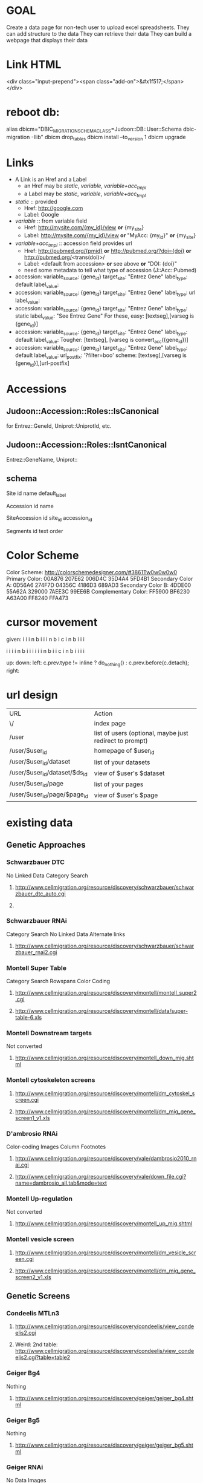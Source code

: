 # org-mode config
#+STARTUP: indent
#+TODO: TODO | DONE WONT

* GOAL

Create a data page for non-tech user to upload excel spreadsheets.
They can add structure to the data
They can retrieve their data
They can build a webpage that displays their data

* Link HTML
<div class="input-prepend"><span class="add-on">&#x1f517;</span></div>

* reboot db:
alias dbicm="DBIC_MIGRATION_SCHEMA_CLASS=Judoon::DB::User::Schema dbic-migration -Ilib"
dbicm drop_tables
dbicm install --to_version 1
dbicm upgrade

* Links
- A Link is an Href and a Label
  + an Href  may be /static/, /variable/, /variable+acc_tmpl/
  + a  Label may be /static/, /variable/, /variable+acc_tmpl/
- /static/ :: provided
  + Href: http://google.com
  + Label: Google
- /variable/ :: from variable field
  + Href: http://mysite.com/{my_id}/view  *or* {my_site}
  + Label: http://mysite.com/{my_id}/view *or* "MyAcc: {my_id}" *or* {my_site}
- /variable+acc_tmpl/ :: accession field provides url
  + Href: http://pubmed.org/{pmid} *or* http://pubmed.org/?doi={doi} *or* http://pubmed.org/<trans(doi)>/ 
  + Label: <default from accession> *or* see above *or* "DOI: {doi}"
  +   need some metadata to tell what type of accession (J::Acc::Pubmed)


- accession: variable_source: {gene_id} target_site: "Entrez Gene"  label_type: default label_value: 
- accession: variable_source: {gene_id} target_site: "Entrez Gene"  label_type: url label_value: 
- accession: variable_source: {gene_id} target_site: "Entrez Gene"  label_type: static label_value: "See Entrez Gene" 
   For these, easy:  [textseg],[varseg is {gene_id}]
- accession: variable_source: {gene_id} target_site: "Entrez Gene"  label_type: default label_value: 
   Tougher:  [textseg], [varseg is convert_acc({gene_id})]
- accession: variable_source: {gene_id} target_site: "Entrez Gene"  label_type: default label_value:  url_postfix: '?filter=boo'
  scheme: [textseg],[varseg is {gene_id}],[url-postfix]

* Accessions
** Judoon::Accession::Roles::IsCanonical
for Entrez::GeneId, Uniprot::UniprotId, etc.
** Judoon::Accession::Roles::IsntCanonical
Entrez::GeneName, Uniprot::
** schema

Site
  id 
  name
  default_label


Accession
  id
  name


SiteAccession
  id
  site_id
  accession_id


Segments
  id
  text
  order





* Color Scheme
Color Scheme: http://colorschemedesigner.com/#3861Tw0w0w0w0
Primary Color:
00A876	207E62	006D4C	35D4A4	5FD4B1
Secondary Color A:
0D56A6	274F7D	04356C	4186D3	689AD3
Secondary Color B:
4DDE00	55A62A	329000	7AEE3C	99EE6B
Complementary Color:
FF5900	BF6230	A63A00	FF8240	FFA473

* cursor movement

given:
  i i i n
b i i i n
b i c i n
b i i i

  i i i i n
b i i i i i i n
b i i c i n
b i i i i



up: 
down:
left: c.prev.type != inline ? do_nothing() : c.prev.before(c.detach);
right:  

* url design
| URL                           | Action                                                  |
| \/                            | index page                                              |
| /user                         | list of users (optional, maybe just redirect to prompt) |
| /user/$user_id                | homepage of $user_id                                    |
| /user/$user_id/dataset        | list of your datasets                                   |
| /user/$user_id/dataset/$ds_id | view of $user's $dataset                                |
| /user/$user_id/page           | list of your pages                                      |
| /user/$user_id/page/$page_id  | view of $user's $page                                   |

* existing data
** Genetic Approaches
*** Schwarzbauer DTC
No Linked Data
Category Search
**** http://www.cellmigration.org/resource/discovery/schwarzbauer/schwarzbauer_dtc_auto.cgi
**** 
*** Schwarzbauer RNAi
Category Search
No Linked Data
Alternate links
**** http://www.cellmigration.org/resource/discovery/schwarzbauer/schwarzbauer_rnai2.cgi
*** Montell Super Table
Category Search
Rowspans
Color Coding
**** http://www.cellmigration.org/resource/discovery/montell/montell_super2.cgi
**** http://www.cellmigration.org/resource/discovery/montell/data/super-table-6.xls
*** Montell Downstream targets
Not converted
**** http://www.cellmigration.org/resource/discovery/montell_down_mig.shtml
*** Montell cytoskeleton screens
**** http://www.cellmigration.org/resource/discovery/montell/dm_cytoskel_screen.cgi
**** http://www.cellmigration.org/resource/discovery/montell/dm_mig_gene_screen1_v1.xls
*** D'ambrosio RNAi
Color-coding
Images
Column Footnotes
**** http://www.cellmigration.org/resource/discovery/vale/dambrosio2010_rnai.cgi
**** http://www.cellmigration.org/resource/discovery/vale/down_file.cgi?name=dambrosio_all.tab&mode=text
*** Montell Up-regulation
Not converted
**** http://www.cellmigration.org/resource/discovery/montell_up_mig.shtml
*** Montell vesicle screen
**** http://www.cellmigration.org/resource/discovery/montell/dm_vesicle_screen.cgi
**** http://www.cellmigration.org/resource/discovery/montell/dm_mig_gene_screen2_v1.xls
** Genetic Screens
*** Condeelis MTLn3
**** http://www.cellmigration.org/resource/discovery/condeelis/view_condeelis2.cgi
**** Weird: 2nd table: http://www.cellmigration.org/resource/discovery/condeelis/view_condeelis2.cgi?table=table2
*** Geiger Bg4
Nothing
**** http://www.cellmigration.org/resource/discovery/geiger/geiger_bg4.shtml
*** Geiger Bg5
Nothing
**** http://www.cellmigration.org/resource/discovery/geiger/geiger_bg5.shtml
*** Geiger RNAi
No Data
Images
**** http://www.cellmigration.org/resource/discovery/geiger/view_geiger_rnai.cgi
*** Brugge Master
No Data
**** http://www.cellmigration.org/resource/discovery/brugge/brugge_master.cgi
*** Simpson 2008 RNAi:
Category Search
Images
Column Footnotes
**** http://www.cellmigration.org/resource/discovery/brugge/simpson2008_rnai.cgi
**** http://www.cellmigration.org/resource/discovery/brugge/simpson2008/Simpson_etal_NCB_2008-2.xls
*** Geiger Bg3
Not converted
**** http://www.cellmigration.org/resource/discovery/geiger/geiger_bg3.shtml
*** Horwitz Lw1
Not converted
**** http://www.cellmigration.org/resource/discovery/horwitz/horwitz_lw1.shtml
*** Geiger RNAi 2009
Images
Category Search
**** http://www.cellmigration.org/resource/discovery/geiger/geiger2009_rnai.cgi
*** Geiger Bg2
Not converted
**** http://www.cellmigration.org/resource/discovery/geiger/geiger_bg2.shtml
*** Geiger Chembridge
Not Converted
**** http://www.cellmigration.org/resource/discovery/geiger/geiger_chembridge.shtml
* form submit buttons:
- dataset/list:   [Upload]
- dataset/edit:   [Update] updates & refreshes, [Reset] resets
- ds_column/list: [Save Changes] update & refresh, [Cancel and return to dataset] href to previous
- ds_column/edit: [Submit] Submits and returns
- page/edit:      [Save Changes] update & refresh, [Reset] resets
- page/list:      empty
- page_column/edit: [Save Changes] Submits & returns, [Reset] resets, [Cancel and return to pae] href to previous
- user/edit:       [Submit]

[Update] Updates & refreshes
[Submit] Submits & returns to previous
[Reset]  resets
[Cancel and return] href to previous
